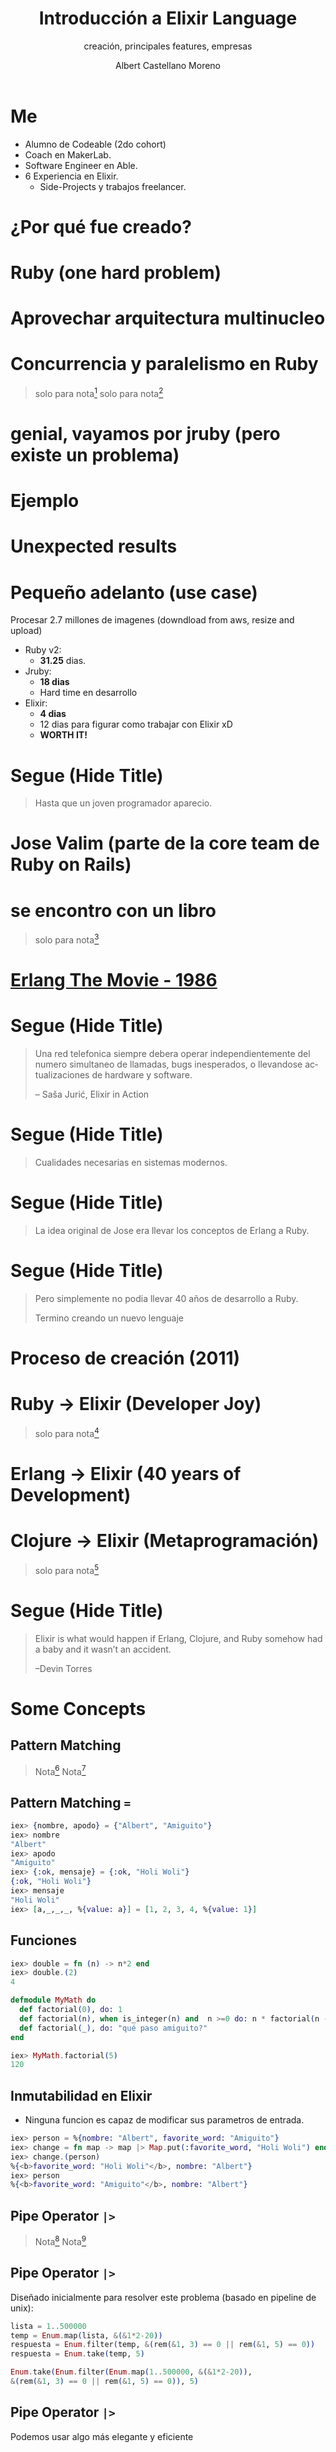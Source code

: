 * Slide Options                           :noexport:
# ======= Appear in cover-slide ====================
#+TITLE: Introducción a Elixir Language
#+SUBTITLE: creación, principales features, empresas
#+COMPANY: MakerLab
#+AUTHOR: Albert Castellano Moreno
#+EMAIL: acastemoreno@gmail.com

# ======= Appear in thank-you-slide ================
#+GITHUB: http://github.com/acastemoreno

# ======= Appear under each slide ==================
#+FAVICON: images/elixir.png
#+ICON: images/elixir.png
#+HASHTAG: #RubyPeru #MyElixirStatus

# ======= Google Analytics =========================
#+ANALYTICS: ----

# ======= Org settings =========================
#+EXCLUDE_TAGS: noexport
#+OPTIONS: toc:nil num:nil ^:nil
#+LANGUAGE: es
#+HTML_HEAD: <link rel="stylesheet" type="text/css" href="theme/css/custom.css" />

* Me
- Alumno de Codeable (2do cohort)
- Coach en MakerLab.
- Software Engineer en Able.
- 6 Experiencia en Elixir.
  - Side-Projects y trabajos freelancer.

* ¿Por qué fue creado?
  :PROPERTIES:
  :SLIDE:    segue dark quote
  :ASIDE:    right bottom
  :ARTICLE:  flexbox vleft auto-fadein
  :END:

* Ruby (one hard problem)
#+BEGIN_CENTER
#+ATTR_HTML: :height 350px
[[file:images/ruby.png]]
#+END_CENTER

* 
  :PROPERTIES:
  :FILL:     images/frustation.gif
  :TITLE:    white
  :SLIDE:    white contain-image
  :END:

* Aprovechar arquitectura multinucleo
#+BEGIN_CENTER
#+ATTR_HTML: :height 400px
[[file:images/cpu0.jpg]]
#+END_CENTER

* Concurrencia y paralelismo en Ruby
#+BEGIN_CENTER
#+ATTR_HTML: :height 370px
[[file:images/ruby_process.png]]
#+END_CENTER

#+ATTR_HTML: :class note
#+BEGIN_QUOTE
solo para nota[fn:1]
solo para nota[fn:2]
#+END_QUOTE

* genial, vayamos por jruby (pero existe un problema)
#+BEGIN_CENTER
#+ATTR_HTML: :height 340px
[[file:images/threads-memory.png]]
#+END_CENTER

* Ejemplo
#+BEGIN_CENTER
#+ATTR_HTML: :height 440px
[[file:images/codigo.png]]
#+END_CENTER

* Unexpected results
#+BEGIN_CENTER
#+ATTR_HTML: :height 440px
[[file:images/ruby_results.png]]
#+END_CENTER

* Pequeño adelanto (use case)
Procesar 2.7 millones de imagenes (downdload from aws, resize and upload)
- Ruby v2: 
  - *31.25* dias.
- Jruby:
  - *18 dias*
  - Hard time en desarrollo
- Elixir: 
  - *4 dias* 
  - 12 dias para figurar como trabajar con Elixir xD
  - *WORTH IT!*

* Segue (Hide Title)
  :PROPERTIES:
  :TITLE: hide
  :SLIDE: segue dark quote
  :ASIDE: right bottom
  :ARTICLE: flexbox vleft auto-fadein line-through
  :END:
#+BEGIN_QUOTE
Hasta que un joven programador aparecio.
#+END_QUOTE

* Jose Valim (parte de la core team de Ruby on Rails)
#+BEGIN_CENTER
#+ATTR_HTML: :height 400px
[[file:images/jose_valim.jpg]]
#+END_CENTER

* se encontro con un libro
#+BEGIN_CENTER
#+ATTR_HTML: :height 420px
[[file:images/seven_language.jpg]]
#+END_CENTER

#+ATTR_HTML: :class note
#+BEGIN_QUOTE
solo para nota[fn:3]
#+END_QUOTE

* 
  :PROPERTIES:
  :FILL:     images/Erlang_logo.png
  :TITLE:    white
  :SLIDE:    white contain-image
  :END:

* [[https://www.youtube.com/watch?v=xrIjfIjssLE&feature=youtu.be][Erlang The Movie - 1986]]
#+BEGIN_CENTER
#+ATTR_HTML: :height 420px
[[file:images/erlang_the_movie.jpg]]
#+END_CENTER

* 
  :PROPERTIES:
  :FILL:     images/telefonista.jpg
  :TITLE:    white
  :SLIDE:    white contain-image
  :END:

* Segue (Hide Title)
  :PROPERTIES:
  :TITLE: hide
  :SLIDE: segue dark quote
  :ASIDE: right bottom
  :ARTICLE: flexbox vleft auto-fadein line-through
  :END:
#+BEGIN_QUOTE
Una red telefonica siempre debera operar independientemente del numero simultaneo de llamadas, bugs inesperados, o llevandose actualizaciones de hardware y software.

– Saša Jurić, Elixir in Action
#+END_QUOTE

* Segue (Hide Title)
  :PROPERTIES:
  :TITLE: hide
  :SLIDE: segue dark quote
  :ASIDE: right bottom
  :ARTICLE: flexbox vleft auto-fadein line-through
  :END:
#+BEGIN_QUOTE
Cualidades necesarias en sistemas modernos.
#+END_QUOTE

* Segue (Hide Title)
  :PROPERTIES:
  :TITLE: hide
  :SLIDE: segue dark quote
  :ASIDE: right bottom
  :ARTICLE: flexbox vleft auto-fadein line-through
  :END:
#+BEGIN_QUOTE
La idea original de Jose era llevar los conceptos de Erlang a Ruby.
#+END_QUOTE

* Segue (Hide Title)
  :PROPERTIES:
  :TITLE: hide
  :SLIDE: segue dark quote
  :ASIDE: right bottom
  :ARTICLE: flexbox vleft auto-fadein line-through
  :END:
#+BEGIN_QUOTE
Pero simplemente no podia llevar 40 años de desarrollo a Ruby.

Termino creando un nuevo lenguaje
#+END_QUOTE

* Proceso de creación (2011)
#+BEGIN_CENTER
#+ATTR_HTML: :height 420px
[[file:images/pineapple_pen.gif]]
#+END_CENTER

* 
  :PROPERTIES:
  :FILL:     images/logos.jpg
  :TITLE:    white
  :SLIDE:    white contain-image
  :END:

* Ruby -> Elixir (Developer Joy)
#+BEGIN_CENTER
#+ATTR_HTML: :height 400px
[[file:images/BOB-ROSS.jpg]]
#+END_CENTER

#+ATTR_HTML: :class note
#+BEGIN_QUOTE
solo para nota[fn:4]
#+END_QUOTE

* Erlang -> Elixir (40 years of Development)
#+BEGIN_CENTER
#+ATTR_HTML: :height 380px
[[file:images/erlang_elixir.png]]
#+END_CENTER

* Clojure -> Elixir (Metaprogramación)
#+BEGIN_CENTER
#+ATTR_HTML: :height 420px
[[file:images/metaprogramming.jpg]]
#+END_CENTER

#+ATTR_HTML: :class note
#+BEGIN_QUOTE
solo para nota[fn:5]
#+END_QUOTE

* Segue (Hide Title)
  :PROPERTIES:
  :TITLE: hide
  :SLIDE: segue dark quote
  :ASIDE: right bottom
  :ARTICLE: flexbox vleft auto-fadein line-through
  :END:
#+BEGIN_QUOTE
Elixir is what would happen if Erlang, Clojure, and Ruby somehow had a baby and it wasn’t an accident.

–Devin Torres
#+END_QUOTE

* Some Concepts
  :PROPERTIES:
  :SLIDE:    segue dark quote
  :ASIDE:    right bottom
  :ARTICLE:  flexbox vleft auto-fadein
  :END:

** Pattern Matching
#+BEGIN_CENTER
#+ATTR_HTML: :width 300px
[[file:images/babe_pattern.gif]]
#+END_CENTER
#+ATTR_HTML: :class note
#+BEGIN_QUOTE
Nota[fn:17]
Nota[fn:18]
#+END_QUOTE

** Pattern Matching ===
#+BEGIN_SRC elixir
iex> {nombre, apodo} = {"Albert", "Amiguito"}
iex> nombre
"Albert"
iex> apodo
"Amiguito"
iex> {:ok, mensaje} = {:ok, "Holi Woli"}
{:ok, "Holi Woli"}
iex> mensaje
"Holi Woli"
iex> [a,_,_,_, %{value: a}] = [1, 2, 3, 4, %{value: 1}]
#+END_SRC

** Funciones
#+BEGIN_SRC elixir
iex> double = fn (n) -> n*2 end
iex> double.(2)
4
#+END_SRC
#+BEGIN_SRC elixir
defmodule MyMath do
  def factorial(0), do: 1
  def factorial(n), when is_integer(n) and  n >=0 do: n * factorial(n - 1)
  def factorial(_), do: "qué paso amiguito?"
end

iex> MyMath.factorial(5)
120
#+END_SRC

** Inmutabilidad en Elixir
- Ninguna funcion es capaz de modificar sus parametros de entrada.
#+BEGIN_SRC elixir
iex> person = %{nombre: "Albert", favorite_word: "Amiguito"}
iex> change = fn map -> map |> Map.put(:favorite_word, "Holi Woli") end
iex> change.(person)
%{<b>favorite_word: "Holi Woli"</b>, nombre: "Albert"}
iex> person
%{<b>favorite_word: "Amiguito"</b>, nombre: "Albert"}
#+END_SRC

** Pipe Operator =|>=
#+BEGIN_CENTER
#+ATTR_HTML: :width 500px
[[file:images/production_line.png]]
#+END_CENTER
#+ATTR_HTML: :class note
#+BEGIN_QUOTE
Nota[fn:19]
Nota[fn:20]
#+END_QUOTE

** Pipe Operator =|>=
Diseñado inicialmente para resolver este problema (basado en pipeline de unix):
#+BEGIN_SRC elixir
lista = 1..500000
temp = Enum.map(lista, &(&1*2-20))
respuesta = Enum.filter(temp, &(rem(&1, 3) == 0 || rem(&1, 5) == 0))
respuesta = Enum.take(temp, 5)

Enum.take(Enum.filter(Enum.map(1..500000, &(&1*2-20)),
&(rem(&1, 3) == 0 || rem(&1, 5) == 0)), 5)
#+END_SRC

** Pipe Operator =|>=
Podemos usar algo más elegante y eficiente
#+BEGIN_SRC elixir
1..500000
  |> Enum.map(&(&1*2-20))
  |> Enum.filter(&(rem(&1, 3) == 0 || rem(&1, 5) == 0))
  |> Enum.take(5)
#+END_SRC

** Pipe Operator =|>=
#+BEGIN_CENTER
#+ATTR_HTML: :width 295px
[[file:images/chain_function.png]]
#+END_CENTER

** Macros (Metaprogramación)
- Demo Time
#+BEGIN_SRC elixir
iex> require MyMacro
iex> MyMacro.say(3+4)
iex> MyMacro.say(3*4)
#+END_SRC

** With (Special Form)
- Demo Time
#+BEGIN_SRC elixir
iex> SpecialForm.with("holi")
iex> SpecialForm.with(%{width: 100})
iex> SpecialForm.with(%{width: 100, height: 200})
#+END_SRC

* BEAM (Virtual Machine)
  :PROPERTIES:
  :SLIDE:    segue dark quote
  :ASIDE:    right bottom
  :ARTICLE:  flexbox vleft auto-fadein
  :END:

* Sistema Operativo
#+BEGIN_CENTER
#+ATTR_HTML: :height 420px
[[file:images/OS.png]]
#+END_CENTER

#+ATTR_HTML: :class note
#+BEGIN_QUOTE
solo para nota[fn:16]
#+END_QUOTE

* Application
#+BEGIN_CENTER
#+ATTR_HTML: :height 420px
[[file:images/application.png]]
#+END_CENTER

* 
  :PROPERTIES:
  :FILL:     images/Night_Of_The_Living_Dead.jpg
  :TITLE:    white
  :SLIDE:    white contain-image
  :END:

* 
  :PROPERTIES:
  :FILL:     images/erlang_vm.png
  :TITLE:    white
  :SLIDE:    white contain-image
  :END:

* Segue (Hide Title)
  :PROPERTIES:
  :TITLE: hide
  :SLIDE: segue dark quote
  :ASIDE: right bottom
  :ARTICLE: flexbox vleft auto-fadein line-through
  :END:
#+BEGIN_QUOTE
BEAM (Erlang VM) no es un sistema operativo de proposito general.
#+END_QUOTE

* Segue (Hide Title)
  :PROPERTIES:
  :TITLE: hide
  :SLIDE: segue dark quote
  :ASIDE: right bottom
  :ARTICLE: flexbox vleft auto-fadein line-through
  :END:
#+BEGIN_QUOTE
El objetivo de BEAM es ser un lugar solido donde ejecutar codigo.
#+END_QUOTE

* Actors (Procesos BEAM)
  :PROPERTIES:
  :SLIDE:    segue dark quote
  :ASIDE:    right bottom
  :ARTICLE:  flexbox vleft auto-fadein
  :END:

* 
  :PROPERTIES:
  :FILL:     images/props_process.png
  :TITLE:    white
  :SLIDE:    white contain-image
  :END:

* Scheduler(Ejecutar procesos en los CPU Core)
#+BEGIN_CENTER
#+ATTR_HTML: :height 420px
[[file:images/schedule_reductions.png]]
#+END_CENTER

* Scheduler(Procesos esperando mensaje, proceso fuera de la cola de ejecucion)
#+BEGIN_CENTER
#+ATTR_HTML: :height 380px
[[file:images/schedule_mailbox.png]]
#+END_CENTER

* Arbol de supervision
#+BEGIN_CENTER
#+ATTR_HTML: :height 420px
[[file:images/supervision_tree.png]]
#+END_CENTER

* 
  :PROPERTIES:
  :FILL:     images/let_it_crash.png
  :TITLE:    white
  :SLIDE:    white contain-image
  :END:

* Por qué aprender Elixir?
  :PROPERTIES:
  :SLIDE:    segue dark quote
  :ASIDE:    right bottom
  :ARTICLE:  flexbox vleft auto-fadein
  :END:

* Performance y Projects
- [[https://phoenixframework.org/blog/the-road-to-2-million-websocket-connections][2 Millones de WebSocket Conections (2015)]]

- [[https://twitter.com/robmadole/status/1278055974519988224][Font Awesome - 100 and 250 microseconds]]

- Telemetry (DEMO)

- Live View

* Comunidad
#+BEGIN_CENTER
#+ATTR_HTML: :height 420px
[[file:images/liked.png]]
#+END_CENTER

* 
  :PROPERTIES:
  :FILL:     images/elixir_with_love.png
  :TITLE:    white
  :SLIDE:    white contain-image
  :END:

* 
  :PROPERTIES:
  :FILL:     images/elixir-girls.jpg
  :TITLE:    white
  :SLIDE:    white contain-image
  :END:

* 
  :PROPERTIES:
  :FILL:     images/elixir_child.jpeg
  :TITLE:    white
  :SLIDE:    white contain-image
  :END:

* Some Companies using Elixir
  :PROPERTIES:
  :SLIDE:    segue dark quote
  :ASIDE:    right bottom
  :ARTICLE:  flexbox vleft auto-fadein
  :END:

* 
  :PROPERTIES:
  :FILL:     images/companies/discord-elixir-banner.png
  :TITLE:    white
  :SLIDE:    white cover-image white_footer
  :END:
#+ATTR_HTML: :class note
#+BEGIN_QUOTE
solo para nota[fn:6]
solo para nota[fn:7]
solo para nota[fn:8]
#+END_QUOTE

* 
#+BEGIN_CENTER
#+ATTR_HTML: :height 420px
[[file:images/companies/toyota_connected_conf.png]]
#+END_CENTER

#+ATTR_HTML: :class note
#+BEGIN_QUOTE
Nota9[fn:9]
Nota10[fn:10]
Nota11[fn:11]
#+END_QUOTE

* 
#+BEGIN_CENTER
#+ATTR_HTML: :height 320px
[[file:images/companies/pinterest.jpeg]]
#+END_CENTER

- 200 servidores python a solo 4 con Elixir.
- 30 instancias c32.xl con Java a solo 15 con Elixir[fn:12].

#+ATTR_HTML: :class note
#+BEGIN_QUOTE
Nota13[fn:13]
#+END_QUOTE

* 
#+BEGIN_CENTER
#+ATTR_HTML: :height 420px
[[file:images/companies/apc-schneider.jpg]]
#+END_CENTER

#+ATTR_HTML: :class note
#+BEGIN_QUOTE
Nota14[fn:14]
#+END_QUOTE

* 
#+BEGIN_CENTER
#+ATTR_HTML: :height 420px
[[file:images/companies/square_enix.png]]
#+END_CENTER

#+ATTR_HTML: :class note
#+BEGIN_QUOTE
Nota15[fn:15]
#+END_QUOTE

* Thank You ʕ•ᴥ•ʔ
:PROPERTIES:
:SLIDE: thank-you-slide segue
:ASIDE: right
:ARTICLE: flexbox vleft auto-fadein
:END:

* Footnotes
[fn:1] [[http://nathanmlong.com/2017/06/concurrency-vs-paralellism/][Recomendado: Concurrency vs Paralellism - Burrito shop context]]
[fn:2] [[https://www.youtube.com/watch?v=xoNRtWl4fZU&feature=youtu.be&t=4m44s][ElixirDaze 2016 - Processing 2.7 million images with Elixir (vs Ruby) by David Padilla]]
[fn:3] [[https://pragprog.com/book/btlang/seven-languages-in-seven-weeks][Seven languages in seven weeks]]
[fn:4] Bob Ross, pintor de "árboles felices" y del "placer de pintar"
[fn:5] [[https://pragprog.com/book/cmelixir/metaprogramming-elixir][Metaprogramming Elixir]]
[fn:6] [[https://content.nanobox.io/discord-elixir-concurrency-template-high-performance/][Discord's Use of Elixir to Handle Concurrency: A Template for Achieving High Performance]]
[fn:7] [[https://blog.discordapp.com/tagged/elixir][Discord Blog - Tag Elixir]]
[fn:8] [[https://www.youtube.com/watch?v=P89N1YJBjpA][ZenMonitor: Scaling Distributed Monitoring at Discord | Code BEAM SF 19]]
[fn:9] [[https://www.youtube.com/watch?v=37V6L1EA4ac][ElixirConf 2017 - Elixir The Toyota Way - Powell Kinney]]
[fn:10] [[https://codesync.global/media/elixir-powers-first-car-share-service-from-toyota/][Elixir powers first Car Share Service from Toyota]]
[fn:11] [[https://www.drivehui.com/][Hui - Proyecto de Toyota Connected que usa Elixir]]
[fn:12] [[https://pragprog.com/book/tvmelixir/adopting-elixir][Adopting Elixir]] - Pagina 13
[fn:13] [[https://medium.com/@Pinterest_Engineering/introducing-new-open-source-tools-for-the-elixir-community-2f7bb0bb7d8c][Introducing new open-source tools for the Elixir community]]
[fn:14] [[https://github.com/se-apc][APC Github]]
[fn:15] [[https://apply.workable.com/square-enix/j/DE5E1A81A1/][Job to apply - Back End Developer - Ruby / Elixir]]
[fn:16] [[https://en.wikipedia.org/wiki/Operating_system][https://en.wikipedia.org/wiki/Operating_system]]
[fn:17] [[https://www.poetic oding.com/the-beauty-of-pattern-matching-in-elixir/][The beauty of Pattern Matching in elixir]]
[fn:18] [[https://blog.carbonfive.com/2017/10/19/pattern-matching-in-elixir-five-things-to-remember/][Pattern Matching in Elixir: Five Things To Remember]]
[fn:19] [[https://elixircasts.io/pipe-operator][Pipe Operator - ElixirCasts]]
[fn:20] [[https://medium.com/@kkomaz/baby-steps-to-elixir-pipe-operator-a82257bdc28d][Baby Steps to Elixir: Pipe Operator |>]]